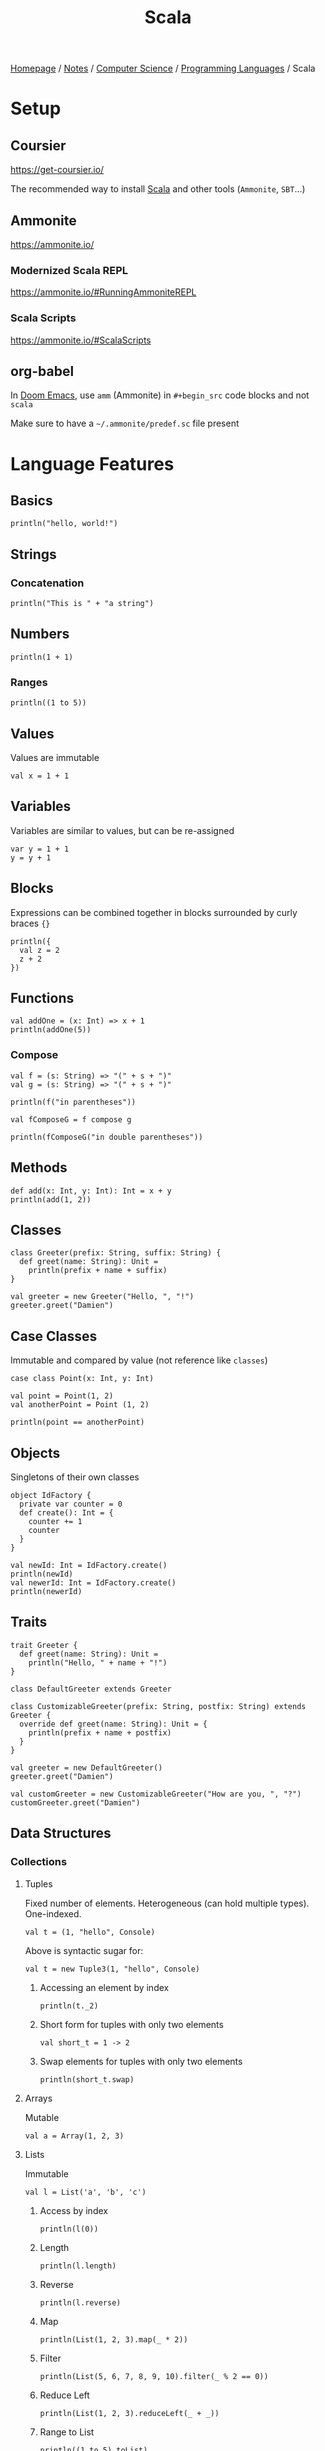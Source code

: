 #+title: Scala

[[file:../../../homepage.org][Homepage]] / [[file:../../../notes.org][Notes]] / [[file:../../computer-science.org][Computer Science]] / [[file:../languages.org][Programming Languages]] / Scala

* Setup
** Coursier
https://get-coursier.io/

The recommended way to install [[file:scala.org][Scala]] and other tools (=Ammonite=, =SBT=...)

** Ammonite
https://ammonite.io/

*** Modernized Scala REPL
https://ammonite.io/#RunningAmmoniteREPL

*** Scala Scripts
https://ammonite.io/#ScalaScripts

** org-babel
In [[file:../tools/text-editors/emacs/doom-emacs.org][Doom Emacs]], use =amm= (Ammonite) in =#+begin_src= code blocks and not =scala=

Make sure to have a =~/.ammonite/predef.sc= file present

* Language Features
** Basics
#+begin_src amm
println("hello, world!")
#+end_src

#+RESULTS:
: hello, world!

** Strings
*** Concatenation
#+begin_src amm
println("This is " + "a string")
#+end_src

#+RESULTS:
: This is a string

** Numbers
#+begin_src amm
println(1 + 1)
#+end_src

#+RESULTS:
: 2

*** Ranges
#+begin_src amm
println((1 to 5))
#+end_src

#+RESULTS:
: Range 1 to 5

** Values
Values are immutable
#+begin_src amm
val x = 1 + 1
#+end_src

#+RESULTS:
: x: Int = 2

** Variables
Variables are similar to values, but can be re-assigned
#+begin_src amm
var y = 1 + 1
y = y + 1
#+end_src

#+RESULTS:
: y: Int = 3

** Blocks
Expressions can be combined together in blocks surrounded by curly braces ={}=
#+begin_src amm
println({
  val z = 2
  z + 2
})
#+end_src

#+RESULTS:
: 4

** Functions
#+begin_src amm
val addOne = (x: Int) => x + 1
println(addOne(5))
#+end_src

#+RESULTS:
: 6
: addOne: Int => Int = ammonite.$sess.cmd31$$$Lambda$1460/0x00000008011a87d8@39ff4421

*** Compose
#+begin_src amm
val f = (s: String) => "(" + s + ")"
val g = (s: String) => "(" + s + ")"
#+end_src

#+RESULTS:
: f: String => String = ammonite.$sess.cmd80$$$Lambda$1704/0x00000008011e6ef0@55ba1297
: g: String => String = ammonite.$sess.cmd80$$$Lambda$1705/0x00000008011e72a0@be4982d

#+begin_src amm
println(f("in parentheses"))
#+end_src

#+RESULTS:
: (in parentheses)

#+begin_src amm
val fComposeG = f compose g
#+end_src

#+RESULTS:
: fComposeG: String => String = scala.Function1$$Lambda$1709/0x00000008011e1c20@23afde4a

#+begin_src amm
println(fComposeG("in double parentheses"))
#+end_src

#+RESULTS:
: ((in double parentheses))

** Methods
#+begin_src amm
def add(x: Int, y: Int): Int = x + y
println(add(1, 2))
#+end_src

#+RESULTS:
: 3
: defined function add

** Classes
#+begin_src amm
class Greeter(prefix: String, suffix: String) {
  def greet(name: String): Unit =
    println(prefix + name + suffix)
}
#+end_src

#+RESULTS:
: defined class Greeter

#+begin_src amm
val greeter = new Greeter("Hello, ", "!")
greeter.greet("Damien")
#+end_src

#+RESULTS:
: Hello, Damien!
: greeter: Greeter = ammonite.$sess.cmd34$Greeter@7585531b

** Case Classes
Immutable and compared by value (not reference like =classes=)
#+begin_src amm
case class Point(x: Int, y: Int)
#+end_src

#+RESULTS:
: defined class Point

#+begin_src amm
val point = Point(1, 2)
val anotherPoint = Point (1, 2)

println(point == anotherPoint)
#+end_src

#+RESULTS:
: true
: point: Point = Point(x = 1, y = 2)
: anotherPoint: Point = Point(x = 1, y = 2)

** Objects
Singletons of their own classes
#+begin_src amm
object IdFactory {
  private var counter = 0
  def create(): Int = {
    counter += 1
    counter
  }
}
#+end_src

#+RESULTS:
: defined object IdFactory

#+begin_src amm
val newId: Int = IdFactory.create()
println(newId)
val newerId: Int = IdFactory.create()
println(newerId)
#+end_src

#+RESULTS:
: 1
: 2
: newId: Int = 1
: newerId: Int = 2

** Traits
#+begin_src amm
trait Greeter {
  def greet(name: String): Unit =
    println("Hello, " + name + "!")
}
#+end_src

#+RESULTS:
: defined trait Greeter

#+begin_src amm
class DefaultGreeter extends Greeter

class CustomizableGreeter(prefix: String, postfix: String) extends Greeter {
  override def greet(name: String): Unit = {
    println(prefix + name + postfix)
  }
}

val greeter = new DefaultGreeter()
greeter.greet("Damien")

val customGreeter = new CustomizableGreeter("How are you, ", "?")
customGreeter.greet("Damien")
#+end_src

#+RESULTS:
: Hello, Damien!
: How are you, Damien?
: defined class DefaultGreeter
: defined class CustomizableGreeter
: greeter: DefaultGreeter = ammonite.$sess.cmd46$DefaultGreeter@61f18402
: customGreeter: CustomizableGreeter = ammonite.$sess.cmd46$CustomizableGreeter@63b187f

** Data Structures
*** Collections
**** Tuples
Fixed number of elements. Heterogeneous (can hold multiple types). One-indexed.
#+begin_src amm
val t = (1, "hello", Console)
#+end_src

#+RESULTS:
: t: (Int, String, Console.type) = (1, "hello", scala.Console$@fc807c1)

Above is syntactic sugar for:
#+begin_src amm
val t = new Tuple3(1, "hello", Console)
#+end_src

#+RESULTS:
: t: (Int, String, Console.type) = (1, "hello", scala.Console$@fc807c1)

***** Accessing an element by index
#+begin_src amm
println(t._2)
#+end_src

#+RESULTS:
: hello

***** Short form for tuples with only two elements
#+begin_src amm
val short_t = 1 -> 2
#+end_src

#+RESULTS:
: short_t: (Int, Int) = (1, 2)

***** Swap elements for tuples with only two elements
#+begin_src amm
println(short_t.swap)
#+end_src

#+RESULTS:
: (2,1)

**** Arrays
Mutable

#+begin_src amm
val a = Array(1, 2, 3)
#+end_src

#+RESULTS:
: a: Array[Int] = Array(1, 2, 3)

**** Lists
Immutable

#+begin_src amm
val l = List('a', 'b', 'c')
#+end_src

#+RESULTS:
: l: List[Char] = List('a', 'b', 'c')

***** Access by index
#+begin_src amm
println(l(0))
#+end_src

#+RESULTS:
: a

***** Length
#+begin_src amm
println(l.length)
#+end_src

#+RESULTS:
: 3

***** Reverse
#+begin_src amm
println(l.reverse)
#+end_src

#+RESULTS:
: List(c, b, a)

***** Map
#+begin_src amm
println(List(1, 2, 3).map(_ * 2))
#+end_src

#+RESULTS:
: List(2, 4, 6)

***** Filter
#+begin_src amm
println(List(5, 6, 7, 8, 9, 10).filter(_ % 2 == 0))
#+end_src

#+RESULTS:
: List(6, 8, 10)

***** Reduce Left
#+begin_src amm
println(List(1, 2, 3).reduceLeft(_ + _))
#+end_src

#+RESULTS:
: 6

***** Range to List
#+begin_src amm
println((1 to 5).toList)
#+end_src

#+RESULTS:
: List(1, 2, 3, 4, 5)

***** Prepend
#+begin_src amm
println(0 :: List(1, 2, 3))
#+end_src

#+RESULTS:
: List(0, 1, 2, 3)

**** Sets
Iterables that can't have duplicate elements
#+begin_src amm
val provinces = Set("Quebec", "Ontario", "Manitoba")
#+end_src

#+RESULTS:
: provinces: Set[String] = Set("Quebec", "Ontario", "Manitoba")

#+begin_src amm
val otherProvinces = Set("Alberta", "Manitoba", "British Columbia")
#+end_src

#+RESULTS:
: otherProvinces: Set[String] = Set("Alberta", "Manitoba", "British Columbia")

***** Intersect
#+begin_src amm
println(provinces & otherProvinces)
#+end_src

#+RESULTS:
: Set(Manitoba)

***** Union
#+begin_src amm
println(provinces | otherProvinces)
#+end_src

#+RESULTS:
: HashSet(Quebec, Manitoba, Ontario, Alberta, British Columbia)

***** Subset of
#+begin_src amm
println(otherProvinces subsetOf provinces)
#+end_src

#+RESULTS:
: false

#+begin_src amm
println(Set(1, 2) subsetOf Set(1, 2, 3, 4, 5))
#+end_src

#+RESULTS:
: true

***** Diff
#+begin_src amm
println(otherProvinces diff provinces)
#+end_src

#+RESULTS:
: Set(Alberta, British Columbia)

*** Maps
#+begin_src amm
val countries = Map("FR" -> "France", "CA" -> "Canada", "US" -> "United States")
#+end_src

#+RESULTS:
: countries: Map[String, String] = Map("FR" -> "France", "CA" -> "Canada", "US" -> "United States")

**** Access by key
#+begin_src amm
val fr = countries("FR")
#+end_src

#+RESULTS:
: fr: String = "France"

**** Add key/value
#+begin_src amm
val moreCountries = countries + ("DE" -> "Germany")
#+end_src

#+RESULTS:
: moreCountries: Map[String, String] = Map("FR" -> "France", "CA" -> "Canada", "US" -> "United States", "DE" -> "Germany")

**** Keys
#+begin_src amm
val keys = countries.keys
#+end_src

#+RESULTS:
: keys: Iterable[String] = Set("FR", "CA", "US")

**** Values
#+begin_src amm
val values = countries.values
#+end_src

#+RESULTS:
: values: Iterable[String] = Iterable("France", "Canada", "United States")

**** Remove element by key
#+begin_src amm
val lessCountries = countries - "US"
#+end_src

#+RESULTS:
: lessCountries: Map[String, String] = Map("FR" -> "France", "CA" -> "Canada")

* Scala.js
https://www.scala-js.org/
Scala compiled to [[file:javascript.org][JavaScript]]

** Frameworks
*** Slinky
https://slinky.dev/
#+begin_quote
Write React apps in Scala just like you would in ES6
#+end_quote

*** Laminar
https://laminar.dev/
#+begin_quote
Native Scala.js library for building user interfaces
#+end_quote

*** =scalajs-react=
https://github.com/japgolly/scalajs-react
#+begin_quote
Facebook's React on Scala.js
#+end_quote

* Resources
- https://docs.scala-lang.org/tour/basics.html
- https://docs.scala-lang.org/scala3/new-in-scala3.html
- https://docs.scala-lang.org/cheatsheets/

** Metals (Scala Language Server)
- https://scalameta.org/metals/docs/editors/emacs/
- https://ag91.github.io/blog/2020/10/16/my-emacs-setup-for-scala-development/

** Functional Programming
*** Scalaz
- https://github.com/scalaz/scalaz

*** Cats
- https://github.com/typelevel/cats
- https://underscore.io/books/scala-with-cats/
- https://www.scalawithcats.com/

*** Zio
https://zio.dev/
Type-safe, composable asynchronous and concurrent programming for Scala

*** "The red book"
https://www.manning.com/books/functional-programming-in-scala

** Scala School
https://twitter.github.io/scala_school/
